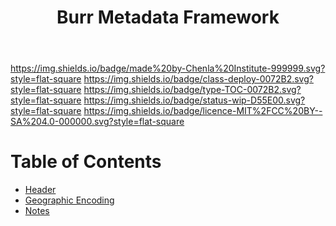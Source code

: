 #   -*- mode: org; fill-column: 60 -*-
#+TITLE: Burr Metadata Framework 
#+STARTUP: showall
#+PROPERTY: filename
  :PROPERTIES:
  :Name:     /home/deerpig/proj/chenla/bmf/index.org
  :Created:  2017-02-06T09:41@Prek Leap (11.642600N-104.919210W)
  :ID:       c10d3a29-5475-45c7-a604-707d89f426c5
  :Class:    deploy
  :Entity:   TOC
  :Status:   wip
  :END:

[[https://img.shields.io/badge/made%20by-Chenla%20Institute-999999.svg?style=flat-square]]
[[https://img.shields.io/badge/class-deploy-0072B2.svg?style=flat-square]]
[[https://img.shields.io/badge/type-TOC-0072B2.svg?style=flat-square]]
[[https://img.shields.io/badge/status-wip-D55E00.svg?style=flat-square]]
[[https://img.shields.io/badge/licence-MIT%2FCC%20BY--SA%204.0-000000.svg?style=flat-square]]

* Table of Contents

 - [[./bmf-header.org][Header]]
 - [[./bmf-geo.org][Geographic Encoding]]
 - [[./bmf-notes.org][Notes]]
